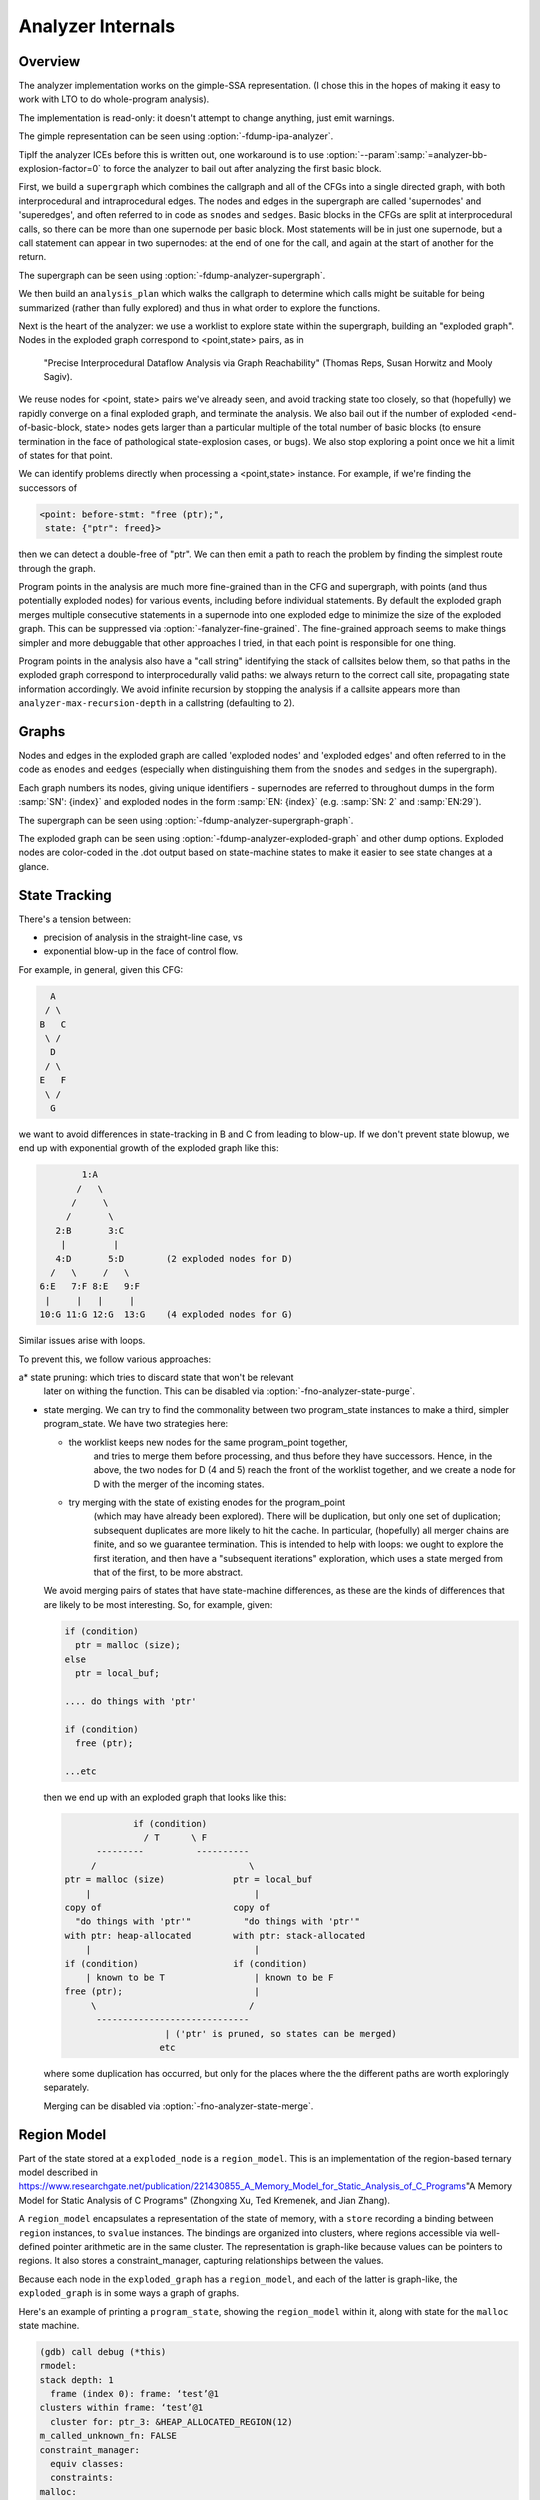 ..
  Copyright 1988-2021 Free Software Foundation, Inc.
  This is part of the GCC manual.
  For copying conditions, see the GPL license file

.. _analyzer-internals:

Analyzer Internals
******************

.. index:: analyzer, internals

.. index:: static analyzer, internals

Overview
^^^^^^^^

The analyzer implementation works on the gimple-SSA representation.
(I chose this in the hopes of making it easy to work with LTO to
do whole-program analysis).

The implementation is read-only: it doesn't attempt to change anything,
just emit warnings.

The gimple representation can be seen using :option:`-fdump-ipa-analyzer`.

TipIf the analyzer ICEs before this is written out, one workaround is to use
:option:`--param`:samp:`=analyzer-bb-explosion-factor=0` to force the analyzer
to bail out after analyzing the first basic block.

First, we build a ``supergraph`` which combines the callgraph and all
of the CFGs into a single directed graph, with both interprocedural and
intraprocedural edges.  The nodes and edges in the supergraph are called
'supernodes' and 'superedges', and often referred to in code as
``snodes`` and ``sedges``.  Basic blocks in the CFGs are split at
interprocedural calls, so there can be more than one supernode per
basic block.  Most statements will be in just one supernode, but a call
statement can appear in two supernodes: at the end of one for the call,
and again at the start of another for the return.

The supergraph can be seen using :option:`-fdump-analyzer-supergraph`.

We then build an ``analysis_plan`` which walks the callgraph to
determine which calls might be suitable for being summarized (rather
than fully explored) and thus in what order to explore the functions.

Next is the heart of the analyzer: we use a worklist to explore state
within the supergraph, building an "exploded graph".
Nodes in the exploded graph correspond to <point,state> pairs, as in
     "Precise Interprocedural Dataflow Analysis via Graph Reachability"
     (Thomas Reps, Susan Horwitz and Mooly Sagiv).

We reuse nodes for <point, state> pairs we've already seen, and avoid
tracking state too closely, so that (hopefully) we rapidly converge
on a final exploded graph, and terminate the analysis.  We also bail
out if the number of exploded <end-of-basic-block, state> nodes gets
larger than a particular multiple of the total number of basic blocks
(to ensure termination in the face of pathological state-explosion
cases, or bugs).  We also stop exploring a point once we hit a limit
of states for that point.

We can identify problems directly when processing a <point,state>
instance.  For example, if we're finding the successors of

.. code-block:: c++

     <point: before-stmt: "free (ptr);",
      state: {"ptr": freed}>

then we can detect a double-free of "ptr".  We can then emit a path
to reach the problem by finding the simplest route through the graph.

Program points in the analysis are much more fine-grained than in the
CFG and supergraph, with points (and thus potentially exploded nodes)
for various events, including before individual statements.
By default the exploded graph merges multiple consecutive statements
in a supernode into one exploded edge to minimize the size of the
exploded graph.  This can be suppressed via
:option:`-fanalyzer-fine-grained`.
The fine-grained approach seems to make things simpler and more debuggable
that other approaches I tried, in that each point is responsible for one
thing.

Program points in the analysis also have a "call string" identifying the
stack of callsites below them, so that paths in the exploded graph
correspond to interprocedurally valid paths: we always return to the
correct call site, propagating state information accordingly.
We avoid infinite recursion by stopping the analysis if a callsite
appears more than ``analyzer-max-recursion-depth`` in a callstring
(defaulting to 2).

Graphs
^^^^^^

Nodes and edges in the exploded graph are called 'exploded nodes' and
'exploded edges' and often referred to in the code as
``enodes`` and ``eedges`` (especially when distinguishing them
from the ``snodes`` and ``sedges`` in the supergraph).

Each graph numbers its nodes, giving unique identifiers - supernodes
are referred to throughout dumps in the form :samp:`SN': {index}` and
exploded nodes in the form :samp:`EN: {index}` (e.g. :samp:`SN: 2` and
:samp:`EN:29`).

The supergraph can be seen using :option:`-fdump-analyzer-supergraph-graph`.

The exploded graph can be seen using :option:`-fdump-analyzer-exploded-graph`
and other dump options.  Exploded nodes are color-coded in the .dot output
based on state-machine states to make it easier to see state changes at
a glance.

State Tracking
^^^^^^^^^^^^^^

There's a tension between:

* precision of analysis in the straight-line case, vs

* exponential blow-up in the face of control flow.

For example, in general, given this CFG:

.. code-block:: c++

        A
       / \
      B   C
       \ /
        D
       / \
      E   F
       \ /
        G

we want to avoid differences in state-tracking in B and C from
leading to blow-up.  If we don't prevent state blowup, we end up
with exponential growth of the exploded graph like this:

.. code-block:: c++

             1:A
            /   \
           /     \
          /       \
        2:B       3:C
         |         |
        4:D       5:D        (2 exploded nodes for D)
       /   \     /   \
     6:E   7:F 8:E   9:F
      |     |   |     |
     10:G 11:G 12:G  13:G    (4 exploded nodes for G)

Similar issues arise with loops.

To prevent this, we follow various approaches:

a* state pruning: which tries to discard state that won't be relevant
  later on withing the function.
  This can be disabled via :option:`-fno-analyzer-state-purge`.

* state merging.  We can try to find the commonality between two
  program_state instances to make a third, simpler program_state.
  We have two strategies here:

  * the worklist keeps new nodes for the same program_point together,
         and tries to merge them before processing, and thus before they have
         successors.  Hence, in the above, the two nodes for D (4 and 5) reach
         the front of the worklist together, and we create a node for D with
         the merger of the incoming states.

  * try merging with the state of existing enodes for the program_point
         (which may have already been explored).  There will be duplication,
         but only one set of duplication; subsequent duplicates are more likely
         to hit the cache.  In particular, (hopefully) all merger chains are
         finite, and so we guarantee termination.
         This is intended to help with loops: we ought to explore the first
         iteration, and then have a "subsequent iterations" exploration,
         which uses a state merged from that of the first, to be more abstract.

  We avoid merging pairs of states that have state-machine differences,
  as these are the kinds of differences that are likely to be most
  interesting.  So, for example, given:

  .. code-block:: c++

          if (condition)
            ptr = malloc (size);
          else
            ptr = local_buf;

          .... do things with 'ptr'

          if (condition)
            free (ptr);

          ...etc

  then we end up with an exploded graph that looks like this:

  .. code-block:: c++

                       if (condition)
                         / T      \ F
                ---------          ----------
               /                             \
          ptr = malloc (size)             ptr = local_buf
              |                               |
          copy of                         copy of
            "do things with 'ptr'"          "do things with 'ptr'"
          with ptr: heap-allocated        with ptr: stack-allocated
              |                               |
          if (condition)                  if (condition)
              | known to be T                 | known to be F
          free (ptr);                         |
               \                             /
                -----------------------------
                             | ('ptr' is pruned, so states can be merged)
                            etc

  where some duplication has occurred, but only for the places where the
  the different paths are worth exploringly separately.

  Merging can be disabled via :option:`-fno-analyzer-state-merge`.

Region Model
^^^^^^^^^^^^

Part of the state stored at a ``exploded_node`` is a ``region_model``.
This is an implementation of the region-based ternary model described in
https://www.researchgate.net/publication/221430855_A_Memory_Model_for_Static_Analysis_of_C_Programs"A Memory Model for Static Analysis of C Programs"
(Zhongxing Xu, Ted Kremenek, and Jian Zhang).

A ``region_model`` encapsulates a representation of the state of
memory, with a ``store`` recording a binding between ``region``
instances, to ``svalue`` instances.  The bindings are organized into
clusters, where regions accessible via well-defined pointer arithmetic
are in the same cluster.  The representation is graph-like because values
can be pointers to regions.  It also stores a constraint_manager,
capturing relationships between the values.

Because each node in the ``exploded_graph`` has a ``region_model``,
and each of the latter is graph-like, the ``exploded_graph`` is in some
ways a graph of graphs.

Here's an example of printing a ``program_state``, showing the
``region_model`` within it, along with state for the ``malloc``
state machine.

.. code-block:: c++

  (gdb) call debug (*this)
  rmodel:
  stack depth: 1
    frame (index 0): frame: ‘test’@1
  clusters within frame: ‘test’@1
    cluster for: ptr_3: &HEAP_ALLOCATED_REGION(12)
  m_called_unknown_fn: FALSE
  constraint_manager:
    equiv classes:
    constraints:
  malloc:
    0x2e89590: &HEAP_ALLOCATED_REGION(12): unchecked ('ptr_3')

This is the state at the point of returning from ``calls_malloc`` back
to ``test`` in the following:

.. code-block:: c++

  void *
  calls_malloc (void)
  {
    void *result = malloc (1024);
    return result;
  }

  void test (void)
  {
    void *ptr = calls_malloc ();
    /* etc.  */
  }

Within the store, there is the cluster for ``ptr_3`` within the frame
for ``test``, where the whole cluster is bound to a pointer value,
pointing at ``HEAP_ALLOCATED_REGION(12)``.  Additionally, this pointer
has the ``unchecked`` state for the ``malloc`` state machine
indicating it hasn't yet been checked against NULL since the allocation
call.

Analyzer Paths
^^^^^^^^^^^^^^

We need to explain to the user what the problem is, and to persuade them
that there really is a problem.  Hence having a ``diagnostic_path``
isn't just an incidental detail of the analyzer; it's required.

Paths ought to be:

* interprocedurally-valid

* feasible

Without state-merging, all paths in the exploded graph are feasible
(in terms of constraints being satisfied).
With state-merging, paths in the exploded graph can be infeasible.

We collate warnings and only emit them for the simplest path
e.g. for a bug in a utility function, with lots of routes to calling it,
we only emit the simplest path (which could be intraprocedural, if
it can be reproduced without a caller).

We thus want to find the shortest feasible path through the exploded
graph from the origin to the exploded node at which the diagnostic was
saved.  Unfortunately, if we simply find the shortest such path and
check if it's feasible we might falsely reject the diagnostic, as there
might be a longer path that is feasible.  Examples include the cases
where the diagnostic requires us to go at least once around a loop for a
later condition to be satisfied, or where for a later condition to be
satisfied we need to enter a suite of code that the simpler path skips.

We attempt to find the shortest feasible path to each diagnostic by
first constructing a 'trimmed graph' from the exploded graph,
containing only those nodes and edges from which there are paths to
the target node, and using Dijkstra's algorithm to order the trimmed
nodes by minimal distance to the target.

We then use a worklist to iteratively build a 'feasible graph'
(actually a tree), capturing the pertinent state along each path, in
which every path to a 'feasible node' is feasible by construction,
restricting ourselves to the trimmed graph to ensure we stay on target,
and ordering the worklist so that the first feasible path we find to the
target node is the shortest possible path.  Hence we start by trying the
shortest possible path, but if that fails, we explore progressively
longer paths, eventually trying iterations through loops.  The
exploration is captured in the feasible_graph, which can be dumped as a
.dot file via :option:`-fdump-analyzer-feasibility` to visualize the
exploration.  The indices of the feasible nodes show the order in which
they were created.  We effectively explore the tree of feasible paths in
order of shortest path until we either find a feasible path to the
target node, or hit a limit and give up.

This is something of a brute-force approach, but the trimmed graph
hopefully keeps the complexity manageable.

This algorithm can be disabled (for debugging purposes) via
:option:`-fno-analyzer-feasibility`, which simply uses the shortest path,
and notes if it is infeasible.

The above gives us a shortest feasible ``exploded_path`` through the
``exploded_graph`` (a list of ``exploded_edge *`` ).  We use this
``exploded_path`` to build a ``diagnostic_path`` (a list of
events for the diagnostic subsystem) - specifically a
``checker_path``.

Having built the ``checker_path``, we prune it to try to eliminate
events that aren't relevant, to minimize how much the user has to read.

After pruning, we notify each event in the path of its ID and record the
IDs of interesting events, allowing for events to refer to other events
in their descriptions.  The ``pending_diagnostic`` class has various
vfuncs to support emitting more precise descriptions, so that e.g.

* a deref-of-unchecked-malloc diagnostic might use:

  .. code-block:: c++

      returning possibly-NULL pointer to 'make_obj' from 'allocator'

  for a ``return_event`` to make it clearer how the unchecked value moves
  from callee back to caller

* a double-free diagnostic might use:

  .. code-block:: c++

      second 'free' here; first 'free' was at (3)

  and a use-after-free might use

  .. code-block:: c++

      use after 'free' here; memory was freed at (2)

At this point we can emit the diagnostic.

Limitations
^^^^^^^^^^^

* Only for C so far

* The implementation of call summaries is currently very simplistic.

* Lack of function pointer analysis

* The constraint-handling code assumes reflexivity in some places
  (that values are equal to themselves), which is not the case for NaN.
  As a simple workaround, constraints on floating-point values are
  currently ignored.

* There are various other limitations in the region model (grep for TODO/xfail
  in the testsuite).

* The constraint_manager's implementation of transitivity is currently too
  expensive to enable by default and so must be manually enabled via
  :option:`-fanalyzer-transitivity` ).

* The checkers are currently hardcoded and don't allow for user extensibility
  (e.g. adding allocate/release pairs).

* Although the analyzer's test suite has a proof-of-concept test case for
  LTO, LTO support hasn't had extensive testing.  There are various
  lang-specific things in the analyzer that assume C rather than LTO.
  For example, SSA names are printed to the user in 'raw' form, rather
  than printing the underlying variable name.

Some ideas for other checkers

* File-descriptor-based APIs

* Linux kernel internal APIs

* Signal handling

